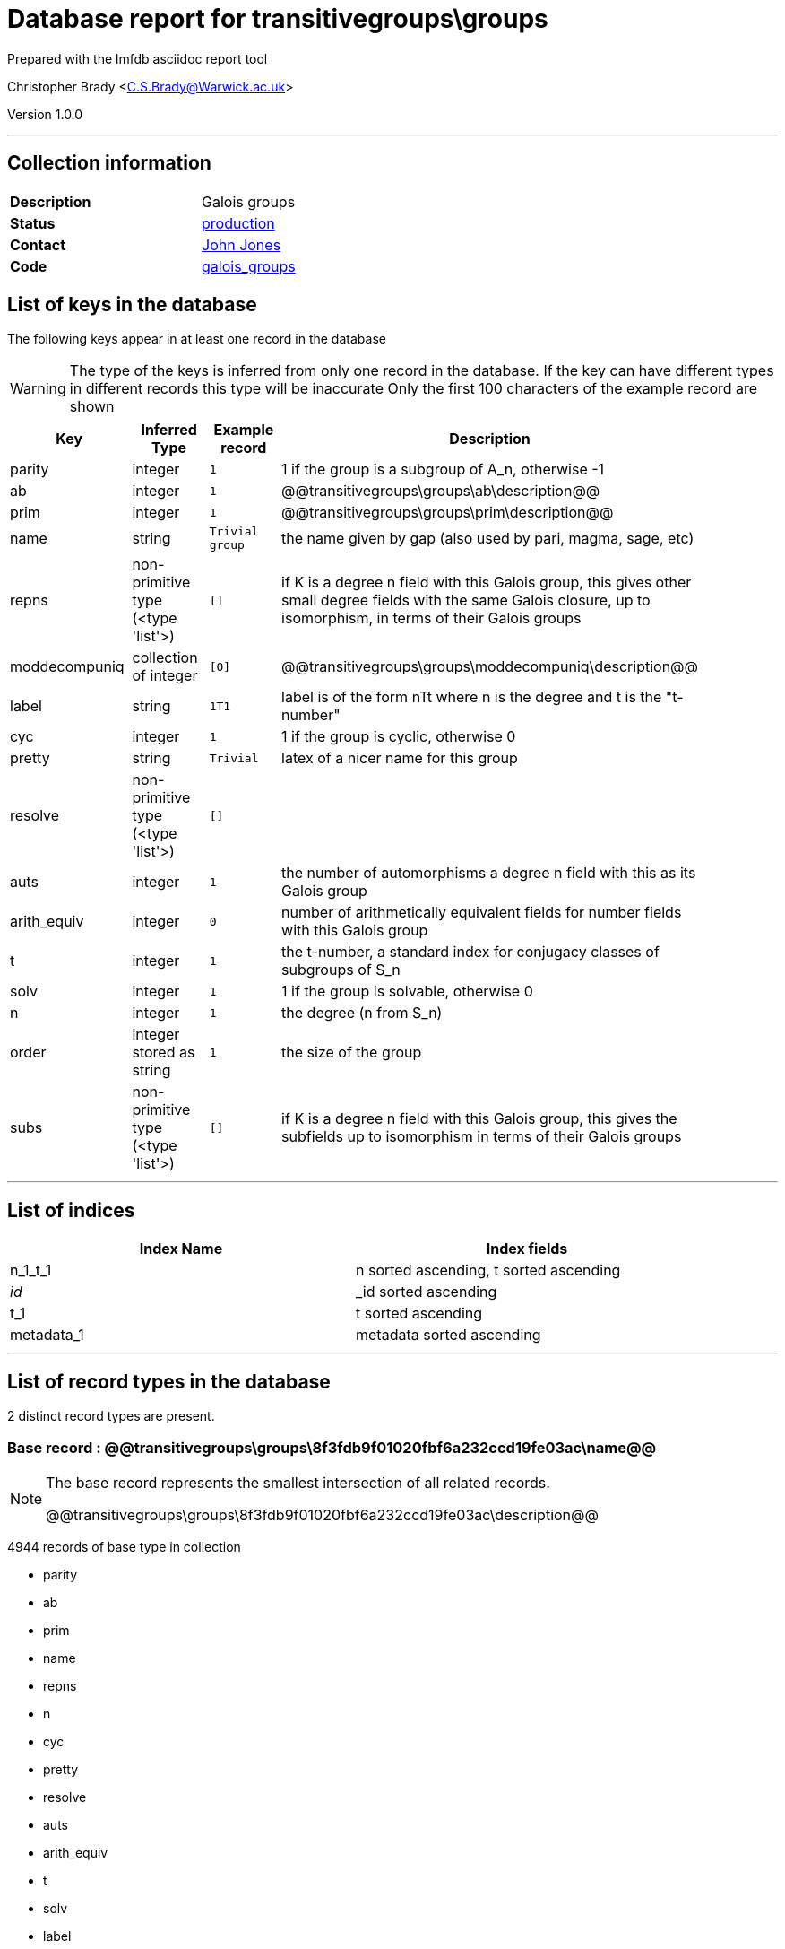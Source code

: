 = Database report for transitivegroups\groups =

Prepared with the lmfdb asciidoc report tool

Christopher Brady <C.S.Brady@Warwick.ac.uk>

Version 1.0.0

'''

== Collection information ==

[width="50%", ]
|==============================
a|*Description* a| Galois groups
a|*Status* a| http://www.lmfdb.org/GaloisGroup[production]
a|*Contact* a| https://github.com/jwj61[John Jones]
a|*Code* a| https://github.com/LMFDB/lmfdb/tree/master/lmfdb/galois_groups[galois_groups]
|==============================

== List of keys in the database ==

The following keys appear in at least one record in the database

[WARNING]
====
The type of the keys is inferred from only one record in the database. If the key can have different types in different records this type will be inaccurate
Only the first 100 characters of the example record are shown
====

[width="90%", options="header", ]
|==============================
a|Key a| Inferred Type a| Example record a| Description
a|parity a| integer a| `1` a| 1 if the group is a subgroup of A_n, otherwise -1
a|ab a| integer a| `1` a| @@transitivegroups\groups\ab\description@@
a|prim a| integer a| `1` a| @@transitivegroups\groups\prim\description@@
a|name a| string a| `Trivial group` a| the name given by gap (also used by pari, magma, sage, etc)
a|repns a| non-primitive type (<type 'list'>) a| `[]` a| if K is a degree n field with this Galois group, this gives other small degree fields with the same Galois closure, up to isomorphism, in terms of their Galois groups
a|moddecompuniq a| collection of integer a| `[0]` a| @@transitivegroups\groups\moddecompuniq\description@@
a|label a| string a| `1T1` a| label is of the form nTt where n is the degree and t is the "t-number"
a|cyc a| integer a| `1` a| 1 if the group is cyclic, otherwise 0
a|pretty a| string a| `Trivial` a| latex of a nicer name for this group
a|resolve a| non-primitive type (<type 'list'>) a| `[]` a| 
a|auts a| integer a| `1` a| the number of automorphisms a degree n field with this as its Galois group
a|arith_equiv a| integer a| `0` a| number of arithmetically equivalent fields for number fields with this Galois group
a|t a| integer a| `1` a| the t-number, a standard index for conjugacy classes of subgroups of S_n
a|solv a| integer a| `1` a| 1 if the group is solvable, otherwise 0
a|n a| integer a| `1` a| the degree (n from S_n)
a|order a| integer stored as string a| `1` a| the size of the group
a|subs a| non-primitive type (<type 'list'>) a| `[]` a|  if K is a degree n field with this Galois group, this gives the subfields up to isomorphism in terms of their Galois groups
|==============================

'''

== List of indices ==

[width="90%", options="header", ]
|==============================
a|Index Name a| Index fields
a|n_1_t_1 a| n sorted ascending, t sorted ascending
a|_id_ a| _id sorted ascending
a|t_1 a| t sorted ascending
a|metadata_1 a| metadata sorted ascending
|==============================

'''

== List of record types in the database ==

2 distinct record types are present.

****
[discrete]
=== Base record : @@transitivegroups\groups\8f3fdb9f01020fbf6a232ccd19fe03ac\name@@ ===

[NOTE]
====
The base record represents the smallest intersection of all related records.

@@transitivegroups\groups\8f3fdb9f01020fbf6a232ccd19fe03ac\description@@
====

4944 records of base type in collection

* parity 
* ab 
* prim 
* name 
* repns 
* n 
* cyc 
* pretty 
* resolve 
* auts 
* arith_equiv 
* t 
* solv 
* label 
* order 
* subs 



****

'''

=== Derived records ===

[NOTE]
====
Derived records are the record types that actually exist in the database.They are represented as differences from the base record
====

****
[discrete]
=== @@transitivegroups\groups\57ddb3521a5ac481cabcce4956eeb8cb\name@@ ===

[NOTE]
====
@@transitivegroups\groups\57ddb3521a5ac481cabcce4956eeb8cb\description@@


====

9 records extended from base type

* moddecompuniq 



****

'''

== Notes ==

@@transitivegroups\groups\(NOTES)\description@@

